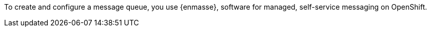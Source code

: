 To create and configure a message queue, you use {enmasse}, software for managed, self-service messaging on OpenShift.
